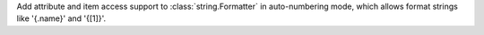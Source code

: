 Add attribute and item access support to :class:`string.Formatter` in auto-numbering mode, which allows format strings like '{.name}' and '{[1]}'.
